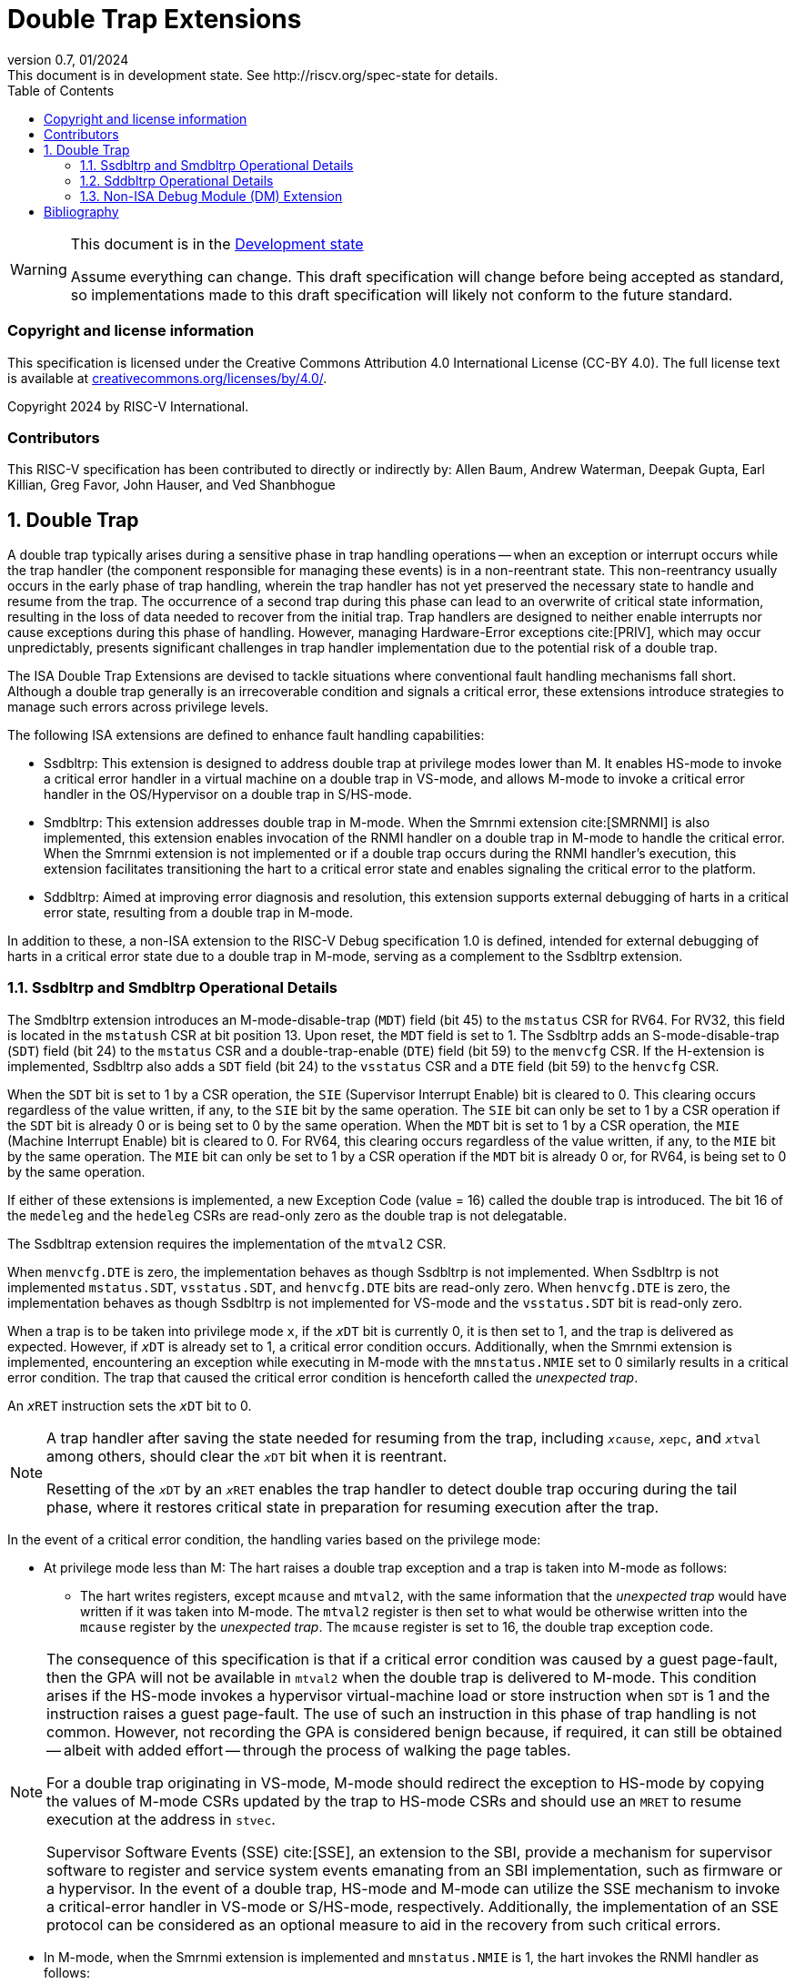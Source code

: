 [[header]]
:description: Double Trap Extensions
:company: RISC-V.org
:revdate: 01/2024
:revnumber: 0.7
:revremark: This document is in development state. See http://riscv.org/spec-state for details.
:url-riscv: http://riscv.org
:doctype: book
:preface-title: Preamble
:colophon:
:appendix-caption: Appendix
:imagesdir: images
:title-logo-image: image:risc-v_logo.png[pdfwidth=3.25in,align=center]
// Settings:
:experimental:
:reproducible:
// needs to be changed? bug discussion started
//:WaveDromEditorApp: app/wavedrom-editor.app
:imagesoutdir: images
:bibtex-file: src/double-trap.bib
:bibtex-order: appearance
:bibtex-style: ieee
:icons: font
:lang: en
:listing-caption: Listing
:sectnums:
:toc: left
:toclevels: 4
:source-highlighter: pygments
ifdef::backend-pdf[]
:source-highlighter: coderay
endif::[]
:data-uri:
:hide-uri-scheme:
:stem: latexmath
:footnote:
:xrefstyle: short

= Double Trap Extensions

// Preamble
[WARNING]
.This document is in the link:http://riscv.org/spec-state[Development state]
====
Assume everything can change. This draft specification will change before being
accepted as standard, so implementations made to this draft specification will
likely not conform to the future standard.
====

[preface]
=== Copyright and license information
This specification is licensed under the Creative Commons
Attribution 4.0 International License (CC-BY 4.0). The full
license text is available at
https://creativecommons.org/licenses/by/4.0/.

Copyright 2024 by RISC-V International.

[preface]
=== Contributors
This RISC-V specification has been contributed to directly or indirectly by:
Allen Baum, Andrew Waterman, Deepak Gupta, Earl Killian, Greg Favor, John
Hauser, and Ved Shanbhogue

== Double Trap

A double trap typically arises during a sensitive phase in trap handling
operations -- when an exception or interrupt occurs while the trap handler (the
component responsible for managing these events) is in a non-reentrant state.
This non-reentrancy usually occurs in the early phase of trap handling, wherein
the trap handler has not yet preserved the necessary state to handle and resume
from the trap. The occurrence of a second trap during this phase can lead to an
overwrite of critical state information, resulting in the loss of data needed to
recover from the initial trap. Trap handlers are designed to neither enable
interrupts nor cause exceptions during this phase of handling. However, managing
Hardware-Error exceptions cite:[PRIV], which may occur unpredictably, presents
significant challenges in trap handler implementation due to the potential risk
of a double trap.

The ISA Double Trap Extensions are devised to tackle situations where
conventional fault handling mechanisms fall short. Although a double trap
generally is an irrecoverable condition and signals a critical error, these
extensions introduce strategies to manage such errors across privilege levels.

The following ISA extensions are defined to enhance fault handling capabilities:

* Ssdbltrp: This extension is designed to address double trap at privilege modes
  lower than M. It enables HS-mode to invoke a critical error handler in a
  virtual machine on a double trap in VS-mode, and allows M-mode to invoke a
  critical error handler in the OS/Hypervisor on a double trap in S/HS-mode.

* Smdbltrp: This extension addresses double trap in M-mode. When the Smrnmi
  extension cite:[SMRNMI] is also implemented, this extension enables invocation
  of the RNMI handler on a double trap in M-mode to handle the critical error.
  When the Smrnmi extension is not implemented or if a double trap occurs during
  the RNMI handler's execution, this extension facilitates transitioning the
  hart to a critical error state and enables signaling the critical error to the
  platform.

* Sddbltrp: Aimed at improving error diagnosis and resolution, this extension
  supports external debugging of harts in a critical error state, resulting from
  a double trap in M-mode.

In addition to these, a non-ISA extension to the RISC-V Debug specification 1.0
is defined, intended for external debugging of harts in a critical error state
due to a double trap in M-mode, serving as a complement to the Ssdbltrp extension.

=== Ssdbltrp and Smdbltrp Operational Details

The Smdbltrp extension introduces an M-mode-disable-trap (`MDT`) field (bit 45)
to the `mstatus` CSR for RV64. For RV32, this field is located in the `mstatush`
CSR at bit position 13. Upon reset, the `MDT` field is set to 1. The Ssdbltrp 
adds an S-mode-disable-trap (`SDT`) field (bit 24) to the `mstatus` CSR and a
double-trap-enable (`DTE`) field (bit 59) to the `menvcfg` CSR. If the
H-extension is implemented, Ssdbltrp also adds a `SDT` field (bit 24) to the
`vsstatus` CSR and a `DTE` field (bit 59) to the `henvcfg` CSR.

When the `SDT` bit is set to 1 by a CSR operation, the `SIE` (Supervisor
Interrupt Enable) bit is cleared to 0. This clearing occurs regardless of the
value written, if any, to the `SIE` bit by the same operation. The `SIE` bit
can only be set to 1 by a CSR operation if the `SDT` bit is already 0 or is
being set to 0 by the same operation. When the `MDT` bit is set to 1 by a CSR
operation, the `MIE` (Machine Interrupt Enable) bit is cleared to 0. For RV64,
this clearing occurs regardless of the value written, if any, to the `MIE` bit
by the same operation. The `MIE` bit can only be set to 1 by a CSR operation if
the `MDT` bit is already 0 or, for RV64, is being set to 0 by the same
operation.

If either of these extensions is implemented, a new Exception Code (value = 16)
called the double trap is introduced. The bit 16 of the `medeleg` and the
`hedeleg` CSRs are read-only zero as the double trap is not delegatable.

The Ssdbltrap extension requires the implementation of the `mtval2` CSR.

When `menvcfg.DTE` is zero, the implementation behaves as though Ssdbltrp is not
implemented. When Ssdbltrp is not implemented `mstatus.SDT`, `vsstatus.SDT`, and
`henvcfg.DTE` bits are read-only zero. When `henvcfg.DTE` is zero, the
implementation behaves as though Ssdbltrp is not implemented for VS-mode and the
`vsstatus.SDT` bit is read-only zero.

When a trap is to be taken into privilege mode `x`, if the `__x__DT` bit is
currently 0, it is then set to 1, and the trap is delivered as expected. However,
if `__x__DT` is already set to 1, a critical error condition occurs. Additionally,
when the Smrnmi extension is implemented, encountering an exception while
executing in M-mode with the `mnstatus.NMIE` set to 0 similarly results in a
critical error condition. The trap that caused the critical error condition is
henceforth called the _unexpected trap_.

An `__x__RET` instruction sets the `__x__DT` bit to 0.

[NOTE]
====
A trap handler after saving the state needed for resuming from the trap, including
`__x__cause`, `__x__epc`, and `__x__tval` among others, should clear the `__x__DT`
bit when it is reentrant.

Resetting of the `__x__DT` by an `__x__RET` enables the trap handler to detect
double trap occuring during the tail phase, where it restores critical state in
preparation for resuming execution after the trap.
====

In the event of a critical error condition, the handling varies based on the
privilege mode:

* At privilege mode less than M: The hart raises a double trap exception and
  a trap is taken into M-mode as follows:

  ** The hart writes registers, except `mcause` and `mtval2`, with the same
     information that the _unexpected trap_ would have written if it was taken
     into M-mode. The `mtval2` register is then set to what would be otherwise
     written into the `mcause` register by the _unexpected trap_. The `mcause`
     register is set to 16, the double trap exception code.

[NOTE]
====
The consequence of this specification is that if a critical error condition was
caused by a guest page-fault, then the GPA will not be available in `mtval2`
when the double trap is delivered to M-mode. This condition arises if the
HS-mode invokes a hypervisor virtual-machine load or store instruction when
`SDT` is 1 and the instruction raises a guest page-fault. The use of such an
instruction in this phase of trap handling is not common. However, not recording
the GPA is considered benign because, if required, it can still be obtained
-- albeit with added effort -- through the process of walking the page tables.

For a double trap originating in VS-mode, M-mode should redirect the exception
to HS-mode by copying the values of M-mode CSRs updated by the trap to HS-mode
CSRs and should use an `MRET` to resume execution at the address in `stvec`.

Supervisor Software Events (SSE) cite:[SSE], an extension to the SBI, provide a
mechanism for supervisor software to register and service system events
emanating from an SBI implementation, such as firmware or a hypervisor. In the
event of a double trap, HS-mode and M-mode can utilize the SSE mechanism to
invoke a critical-error handler in VS-mode or S/HS-mode, respectively.
Additionally, the implementation of an SSE protocol can be considered as an
optional measure to aid in the recovery from such critical errors.
====

<<<

* In M-mode, when the Smrnmi extension is implemented and `mnstatus.NMIE` is 1,
  the hart invokes the RNMI handler as follows:

  ** The `mnepc` and `mncause` registers are written with the values that the
     _unexpected trap_ would have written to the `mepc` and `mcause` registers
     respectively. The privilege mode information fields in the `mnstatus`
     register are written to indicate M-mode and its `NMIE` field is set to 0.

[NOTE]
====
The consequence of this specification is that on occurrence of double trap the
RNMI handler is not provided with information that a trap would report in the
`mtval` and the `mtval2` registers. This information, if needed, may be obtained
by the RNMI handler by decoding the instruction at the address in `mepc` and
examining its source register contents.
====

* In M-mode, when the Smrnmi extension is implemented and `mnstatus.NMIE` is 0,
  or if the Smrnmi extension is not implemented, the hart enters a critical-error
  state without updating any architectural state including the `pc`. This state
  involves ceasing execution, disabling all interrupts (including NMIs), and
  asserting a `critical-error` signal to the platform.

[NOTE]
====
The actions performed by the platform on assertion of a `critical-error` signal
by a hart are platform specific. The range of possible actions include restarting
the affected hart or restarting the entire platform among others.
====

=== Sddbltrp Operational Details

The Sddbltrp extension introduces a read-only previous-critical-error (`pcerr`)
field (bit 19) to the `dcsr` CSR. If Sddbltrp is not implemented, a hart that is
in critical error state does not enter Debug Mode when requested by a halt
request from the Debug Module (DM). If Sddbltrp is implemented, a hart in
critical error state enters Debug Mode upon a halt request from the DM. Upon
this transition to Debug Mode, the `pcerr` field of `dcsr` is set to 1, and
`dpc` set to the `pc`. Resuming from Debug Mode with `pcerr` is 1 returns the
hart to the critical error state.

=== Non-ISA Debug Module (DM) Extension

The RISC-V Debug 1.0 specification is extended with a new optional control bit
suppress-critical-error-signal (`scerr`), defined in the `dmcs2` register
(bit 12) of the DM, to manage the `critical-error` signal. When `scerr` is set
to 1, the `critical-error` signal asserted by any hart associated with that DM
is masked and prevented from causing its normal platform specified action.

[NOTE]
====
The `scerr` control enables an external debugger to disable the actions that a
platform would normally perform when a hart asserts its `critical-error` signal.
This allows the external debugger to enter Debug Mode in a hart that is in
critical error state and investigate the cause of a double trap.
====

A new read-only field (bit 25) any-hart-in-critical-error (`anycerr`)
is defined in the `dmstatus` register of the DM. This bit is 1 if any hart
associated with the DM, irrespective of the value held in `hartsel`, asserts its
`critical-error` signal, before any masking of the request by `scerr`.

[NOTE]
====
The `anycerr` status bit enables an external debugger to determine if any of the
harts associated with the DM are in a critical error state.
====

[bibliography]
== Bibliography

bibliography::[]
